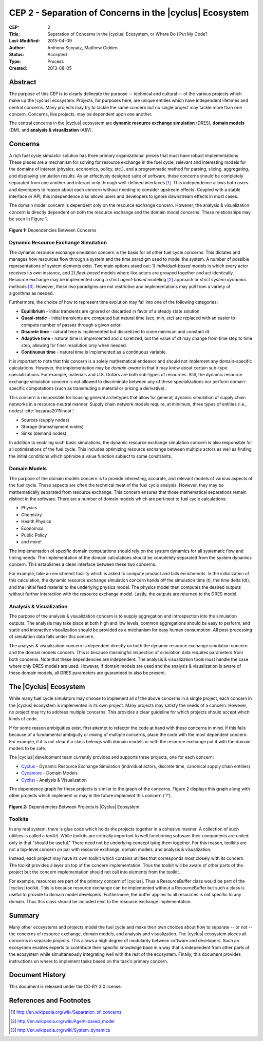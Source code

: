 CEP 2 - Separation of Concerns in the |cyclus| Ecosystem
********************************************************

:CEP: 2
:Title: Separation of Concerns in the |cyclus| Ecosystem, or Where Do I Put My Code?
:Last-Modified: 2015-04-09
:Author: Anthony Scopatz, Matthew Gidden
:Status: Accepted
:Type: Process
:Created: 2013-08-05

Abstract
========
The purpose of this CEP is to clearly delineate the purpose -- technical and 
cultural -- of the various projects which make up the |cyclus| ecosystem.  
Projects, for purposes here, are unique entities which have independent lifetimes
and central concerns. Many projects may try to tackle the same concern but no 
single project may tackle more than one concern.  Concerns, like projects, may 
be dependent upon one another.

The central concerns in the |cyclus| ecosystem are 
**dynamic resource exchange simulation** (DRES),  **domain models** (DM), and 
**analysis & visualization** (A&V).

Concerns
========
A rich fuel cycle simulator solution has three primary organizational pieces that 
must have robust implementations.  These pieces are a mechanism for solving for 
resource exchange in the fuel cycle, relevant and interesting  models for the 
domains of interest (physics, economics, policy, etc.), and a 
programmatic method for parsing, slicing, aggregating, and displaying 
simulation results. As an effectively designed suite of software, these concerns 
should be completely separated from one another 
and interact only through well-defined interfaces [1]_.  This 
independence allows both users and developers to reason about each concern 
without needing to consider upstream effects.  Coupled with a stable interface 
or API, this independence also allows users and developers to ignore downstream 
effects in most cases.

The domain model concern is dependent only on the resource exchange concern.  
However, the analysis & visualization concern is directly dependent on both the 
resource exchange and the domain model concerns.  These relationships may be seen 
in Figure 1.

.. figure:: cep-0002-1.svg
    :align: center

    **Figure 1:** Dependencies Between Concerns

.. blockdiag code below

    http://interactive.blockdiag.com/?compression=deflate&src=eJxNjstqQkEMQPfzFcFFd37BxYJQl9200I0WiTNRA5nkMg-5Kv57p9fnbsg5k5wzOIBAW6xS1rtktV97E0swAzWl7oXmPfbU5k3SQGFjQ-caTpRp8LAU3JDMJh9HxcgevihbTZ5Wuhj8HnVH8M2xChY2nfyOiy1GC8-fFpEVPi2Q5KuBKgc-PYy5ohwzZ3hb6Q_nisKnx76mj_1wbi8AS0xaRtqae0slIZcR3Yqn77eC_0sX9wxq4Hq4c6_yfeYuf_KbZsM

    { 
      default_group_color = none;
      default_shape = roundedbox;

      resexc [label="Dynamic Resource\nExchange Simulation"];
      dommod [label="Domain Models"];
      anlviz [label="Analysis &\nVisualization"];

      group {
        orientation = portrait
        resexc -> dommod;
      }

      dommod -> anlviz;
      resexc -> anlviz;

    }

Dynamic Resource Exchange Simulation
------------------------------------
The dynamic resource exchange simulation concern is the basis for all other fuel 
cycle concerns.  This dictates and manages how resources flow through a system and 
the time paradigm used to model the system.  A number of possible representations of 
system elements exist.  Two main options stand out: 1) *individual-based* models in 
which every actor receives its own instance, and 2) *fleet-based* models where
like actors are grouped together and act identically.  Resource exchange may be 
implemented using a strict *agent-based* modeling [2]_ approach or strict 
*system dynamics* methods [3]_.  However, these two paradigms are not restrictive
and implementations may pull from a variety of algorithms as needed.

Furthermore, the choice of how to represent time evolution may fall into one 
of the following categories:

* **Equilibrium** - initial transients are ignored or discarded in favor of a steady 
  state solution.
* **Quasi-static** - initial transients are computed but natural time (sec, min, etc) 
  are replaced with an easier to compute number of passes through a given 
  actor.
* **Discrete time** - natural time is implemented but discretized to some minimum 
  and constant dt.  
* **Adaptive time** - natural time is implemented and discretized, but the value of 
  dt may change from time step to time step, allowing for finer resolution only 
  when needed.
* **Continuous time** - natural time is implemented as a continuous variable.

It is important to note that this concern is a solely mathematical endeavor and
should not implement any domain-specific calculations. However, the
implementation may be *domain-aware* in that it may know about certain sub-type
specializations.  For example, materials and U.S. Dollars are both sub-types of
resources. Still, the dynamic resource exchange simulation concern is not
allowed to discriminate between any of these specializations nor perform
domain-specific computations (such as transmuting a material or pricing a
derivative).

This concern is responsible for housing general archetypes that allow for
general, dynamic simulation of supply chain networks in a resource-neutral
manner. Supply chain network models require, at minimum, three types of entities
(i.e., nodes) :cite:`bazaraa2011linear`:

* Sources (supply nodes)
* Storage (transshipment nodes)
* Sinks (demand nodes)

In addition to enabling such basic simulations, the dynamic resource exchange
simulation concern is also responsible for all optimizations of the fuel cycle.
This includes optimizing resource exchange between multiple actors as well as
finding the initial conditions which optimize a value function subject to some
constraints.

Domain Models
-------------
The purpose of the domain models concern is to provide interesting, accurate, and 
relevant models of various aspects of the fuel cycle.  These aspects are often the
technical meat of the fuel cycle analysis.  However, they may be mathematically 
separated from resource exchange.  This concern ensures that those mathematical
separations remain distinct in the software.  There are a number of domain models 
which are pertinent to fuel cycle calculations:

* Physics
* Chemistry
* Health Physics
* Economics
* Public Policy
* and more!

The implementation of specific domain computations should rely on the system dynamics
for all systematic flow and timing needs.  The implementation of the domain 
calculations should be completely separated from the system dynamics concern.
This establishes a clean interface between these two concerns.

For example, take an enrichment facility which is asked to compute product and tails 
enrichments.  In the initialization of this calculation, the dynamic resource 
exchange simulation concern hands off the simulation time (t), the time delta (dt), 
and the initial feed material to the underlying physics model.  The physics model 
then computes the desired outputs without further interaction with the resource 
exchange model.  Lastly, the outputs are returned to the DRES model.

Analysis & Visualization
------------------------
The purpose of the analysis & visualization concern is to supply aggregation and 
introspection into the simulation outputs.  The analysis may take place at both
high and low levels, common aggregations should be easy to perform, and static 
and interactive visualization should be provided as a mechanism for easy human 
consumption.  All post-processing of simulation data falls under this concern.

The analysis & visualization concern is dependent directly on both the dynamic 
resource exchange simulation concern and the domain models concern.  This is because 
meaningful inspection of simulation data requires parameters from both concerns.  
Note that these dependencies are independent.  The analysis & visualization tools 
must handle the case where only DRES models are used.  However, if domain models 
are used and the analysis & visualization is aware of these domain models, 
all DRES parameters are guaranteed to also be present.

The |Cyclus| Ecosystem
======================
While many fuel cycle simulators may choose to implement all of the above concerns 
in a single project, each concern in the |cyclus| ecosystem is implemented in
its own project.  Many projects may satisfy the needs of a concern.  However, no 
project may try to address multiple concerns. This provides a clear guideline 
for which projects should accept which kinds of code.  

If for some reason ambiguities exist, first attempt to refactor the code at hand
with these concerns in mind.  If this fails because of a fundamental ambiguity
or mixing of multiple concerns, place the code with the most dependent concern.  
For example, if it is not clear if a class belongs with domain models or with the
resource exchange put it with the domain models to be safe.

The |cyclus| development team currently provides and supports three projects, 
one for each concern:

* `Cyclus`_ - Dynamic Resource Exchange Simulation (individual actors, discrete
  time, canonical supply chain entities)
* `Cycamore`_ - Domain Models
* `Cyclist`_ -  Analysis & Visualization

The dependency graph for these projects is similar to the graph of the concerns.
Figure 2 displays this graph along with other projects which implement or may 
in the future implement this concern ('?').

.. figure:: cep-0002-2.svg
    :align: center

    **Figure 2:** Dependencies Between Projects is |Cyclus| Ecosystem.

.. blockdiag code below

    http://interactive.blockdiag.com/?compression=deflate&src=eJyNUbFOwzAQ3fMVJ1dCMCB1bBUFVEzZWBhYEKqu9jWx5Pgi20Fpq_47JklpKha2u_fevXtnHzMATTtsbdyUnttmo9iyhwIcO8onbKiwoYQnkdOkt9zlWaL7IfAUqFNwTAAAe0MuYjTskr5hHz2amPecxS3ZQrxR4NYrgnWnKnQliYGWe2XbMNSni73mumY92o8Wz1yjcfDKmmwYx8_ZxexlLleL5cUVa_Z07jT5oRRP3pRVvH28E392orNf5vD_k1YO7T6YADfwbkKL1hx6_TRaIWZSLpZSTs41If42Rk1iDG8B9w9X-a_Qn2EY0V4xxT92bNNHfebZ6RsduJIm

    {
      default_group_color = none;
      default_shape = roundedbox;

      group resexc {
        orientation = portrait;
        label="Resource Exchange";
        Cyclus;
        }

      group dommod {
        label="Domain Models";
        color = "#F0CA89";
        Cycamore;
        Cyder;
        "Bright(?)";
        }

      group anlviz {
        orientation = portrait;
        label="Analysis & Visualization";
        color="#CC89CC";
        Cyclist;
        Cycic;
        }

      Cyclus -> Cycamore;
      Cyclus -> Cyclist ;
      Cycamore -> Cyclist [folded];
    }

Toolkits
--------
In any real system, there is glue code which holds the projects together in a 
cohesive manner.  A collection of such utilities is called a *toolkit*.  While 
toolkits are critically important to well functioning software their components
are united only in that "should be useful."  There need not be underlying concept
tying them together.  For this reason, toolkits are not a top-level concern on 
par with resource exchange, domain models, and analysis & visualization.

Instead, each project may have its own toolkit which contains utilities that 
corresponds most closely with its concern.  The toolkit provides a layer on top of 
the concern implementation.  Thus the toolkit will be aware of other parts of the 
project but the concern implementation should not call into elements from the toolkit.

For example, resources are part of the primary concern of |cyclus|.  Thus 
a ResourceBuffer class would be part of the |cyclus| toolkit.  This is because 
resource exchange can be implemented without a ResourceBuffer but such a class 
is useful to provide to domain model developers.  Furthermore, the buffer
applies to all resources is not specific to any domain. Thus this class should be 
included next to the resource exchange implementation.

Summary
=======
Many other ecosystems and projects model the fuel cycle and make their own choices
about how to separate -- or not -- the concerns of resource exchange, domain models, 
and analysis and visualization.  The |cyclus| ecosystem places all concerns in 
separate projects.  This allows a high degree of modularity between software and
developers.  Such an ecosystem enables experts to contribute their specific 
knowledge base in a way that is independent from other parts of the ecosystem
while simultaneously integrating well with the rest of the ecosystem.  Finally, 
this document provides instructions on where to implement tasks based on the task's
primary concern.

Document History
================
This document is released under the CC-BY 3.0 license.

References and Footnotes
========================

.. [1] http://en.wikipedia.org/wiki/Separation_of_concerns
.. [2] http://en.wikipedia.org/wiki/Agent-based_model
.. [3] http://en.wikipedia.org/wiki/System_dynamics

.. _Cyclus: https://github.com/cyclus/cyclus
.. _Cycamore: https://github.com/cyclus/cycamore
.. _Cyclist: https://github.com/cyclus/cyclist2

.. bibliography:: cep-0002-1.bib
   :cited:
